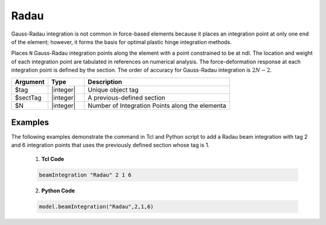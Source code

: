 Radau
^^^^^

Gauss-Radau integration is not common in force-based elements because it places an integration point at only one end of the element; however, it forms the basis for optimal plastic
hinge integration methods.

Places ``N`` Gauss-Radau integration points along the element with a point constrained to be at ndI. The location and weight of each integration point are tabulated in references on
numerical analysis. The force-deformation response at each integration point is defined
by the section. The order of accuracy for Gauss-Radau integration is :math:`2N-2`.

.. function:: beamIntegration "Radau" tag secTag N

.. csv-table::
   :header: "Argument", "Type", "Description"
   :widths: 10, 10, 40

   "$tag",       "|integer|",    "Unique object tag"
   "$sectTag",   "|integer|",    "A previous-defined section"
   "$N",         "|integer|",    "Number of Integration Points along the elementa"
   

Examples
--------

The following examples demonstrate the command in Tcl and Python script to add a Radau beam integration with tag 2 and 6 integration points that uses the previously defined section whose tag is 1.

   1. **Tcl Code**

   .. code-block:: tcl

      beamIntegration "Radau" 2 1 6


   2. **Python Code**

   .. code-block:: python

      model.beamIntegration("Radau",2,1,6)


